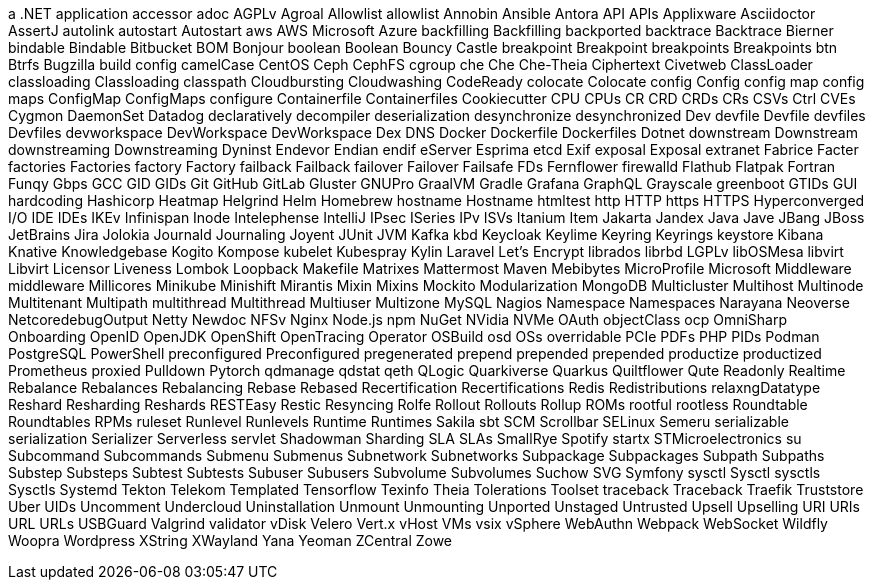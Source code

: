 // suppress inspection "IncorrectFormatting" for whole file
a .NET application
accessor
adoc
AGPLv
Agroal
Allowlist
allowlist
Annobin
Ansible
Antora
API
APIs
Applixware
Asciidoctor
AssertJ
autolink
autostart
Autostart
aws
AWS
Microsoft Azure
backfilling
Backfilling
backported
backtrace
Backtrace
Bierner
bindable
Bindable
Bitbucket
BOM
Bonjour
boolean
Boolean
Bouncy Castle
breakpoint
Breakpoint
breakpoints
Breakpoints
btn
Btrfs
Bugzilla
build config
camelCase
CentOS
Ceph
CephFS
cgroup
che
Che
Che-Theia
Ciphertext
Civetweb
ClassLoader
classloading
Classloading
classpath
Cloudbursting
Cloudwashing
CodeReady
colocate
Colocate
config
Config
config map
config maps
ConfigMap
ConfigMaps
configure
Containerfile
Containerfiles
Cookiecutter
CPU
CPUs
CR
CRD
CRDs
CRs
CSVs
Ctrl
CVEs
Cygmon
DaemonSet
Datadog
declaratively
decompiler
deserialization
desynchronize
desynchronized
Dev
devfile
Devfile
devfiles
Devfiles
devworkspace
DevWorkspace
DevWorkspace
Dex
DNS
Docker
Dockerfile
Dockerfiles
Dotnet
downstream
Downstream
downstreaming
Downstreaming
Dyninst
Endevor
Endian
endif
eServer
Esprima
etcd
Exif
exposal
Exposal
extranet
Fabrice
Facter
factories
Factories
factory
Factory
failback
Failback
failover
Failover
Failsafe
FDs
Fernflower
firewalld
Flathub
Flatpak
Fortran
Funqy
Gbps
GCC
GID
GIDs
Git
GitHub
GitLab
Gluster
GNUPro
GraalVM
Gradle
Grafana
GraphQL
Grayscale
greenboot
GTIDs
GUI
hardcoding
Hashicorp
Heatmap
Helgrind
Helm
Homebrew
hostname
Hostname
htmltest
http
HTTP
https
HTTPS
Hyperconverged
I/O
IDE
IDEs
IKEv
Infinispan
Inode
Intelephense
IntelliJ
IPsec
ISeries
IPv
ISVs
Itanium
Item
Jakarta
Jandex
Java
Jave
JBang
JBoss
JetBrains
Jira
Jolokia
Journald
Journaling
Joyent
JUnit
JVM
Kafka
kbd
Keycloak
Keylime
Keyring
Keyrings
keystore
Kibana
Knative
Knowledgebase
Kogito
Kompose
kubelet
Kubespray
Kylin
Laravel
Let's Encrypt
librados
librbd
LGPLv
libOSMesa
libvirt
Libvirt
Licensor
Liveness
Lombok
Loopback
Makefile
Matrixes
Mattermost
Maven
Mebibytes
MicroProfile
Microsoft
Middleware
middleware
Millicores
Minikube
Minishift
Mirantis
Mixin
Mixins
Mockito
Modularization
MongoDB
Multicluster
Multihost
Multinode
Multitenant
Multipath
multithread
Multithread
Multiuser
Multizone
MySQL
Nagios
Namespace
Namespaces
Narayana
Neoverse
NetcoredebugOutput
Netty
Newdoc
NFSv
Nginx
Node.js
npm
NuGet
NVidia
NVMe
OAuth
objectClass
ocp
OmniSharp
Onboarding
OpenID
OpenJDK
OpenShift
OpenTracing
Operator
OSBuild
osd
OSs
overridable
PCIe
PDFs
PHP
PIDs
Podman
PostgreSQL
PowerShell
preconfigured
Preconfigured
pregenerated
prepend
prepended
prepended
productize
productized
Prometheus
proxied
Pulldown
Pytorch
qdmanage
qdstat
qeth
QLogic
Quarkiverse
Quarkus
Quiltflower
Qute
Readonly
Realtime
Rebalance
Rebalances
Rebalancing
Rebase
Rebased
Recertification
Recertifications
Redis
Redistributions
relaxngDatatype
Reshard
Resharding
Reshards
RESTEasy
Restic
Resyncing
Rolfe
Rollout
Rollouts
Rollup
ROMs
rootful
rootless
Roundtable
Roundtables
RPMs
ruleset
Runlevel
Runlevels
Runtime
Runtimes
Sakila
sbt
SCM
Scrollbar
SELinux
Semeru
serializable
serialization
Serializer
Serverless
servlet
Shadowman
Sharding
SLA
SLAs
SmallRye
Spotify
startx
STMicroelectronics
su
Subcommand
Subcommands
Submenu
Submenus
Subnetwork
Subnetworks
Subpackage
Subpackages
Subpath
Subpaths
Substep
Substeps
Subtest
Subtests
Subuser
Subusers
Subvolume
Subvolumes
Suchow
SVG
Symfony
sysctl
Sysctl
sysctls
Sysctls
Systemd
Tekton
Telekom
Templated
Tensorflow
Texinfo
Theia
Tolerations
Toolset
traceback
Traceback
Traefik
Truststore
Uber
UIDs
Uncomment
Undercloud
Uninstallation
Unmount
Unmounting
Unported
Unstaged
Untrusted
Upsell
Upselling
URI
URIs
URL
URLs
USBGuard
Valgrind
validator
vDisk
Velero
Vert.x
vHost
VMs
vsix
vSphere
WebAuthn
Webpack
WebSocket
Wildfly
Woopra
Wordpress
XString
XWayland
Yana
Yeoman
ZCentral
Zowe

